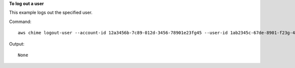 ﻿**To log out a user**

This example logs out the specified user.

Command::

  aws chime logout-user --account-id 12a3456b-7c89-012d-3456-78901e23fg45 --user-id 1ab2345c-67de-8901-f23g-45h678901j2k

Output::

  None